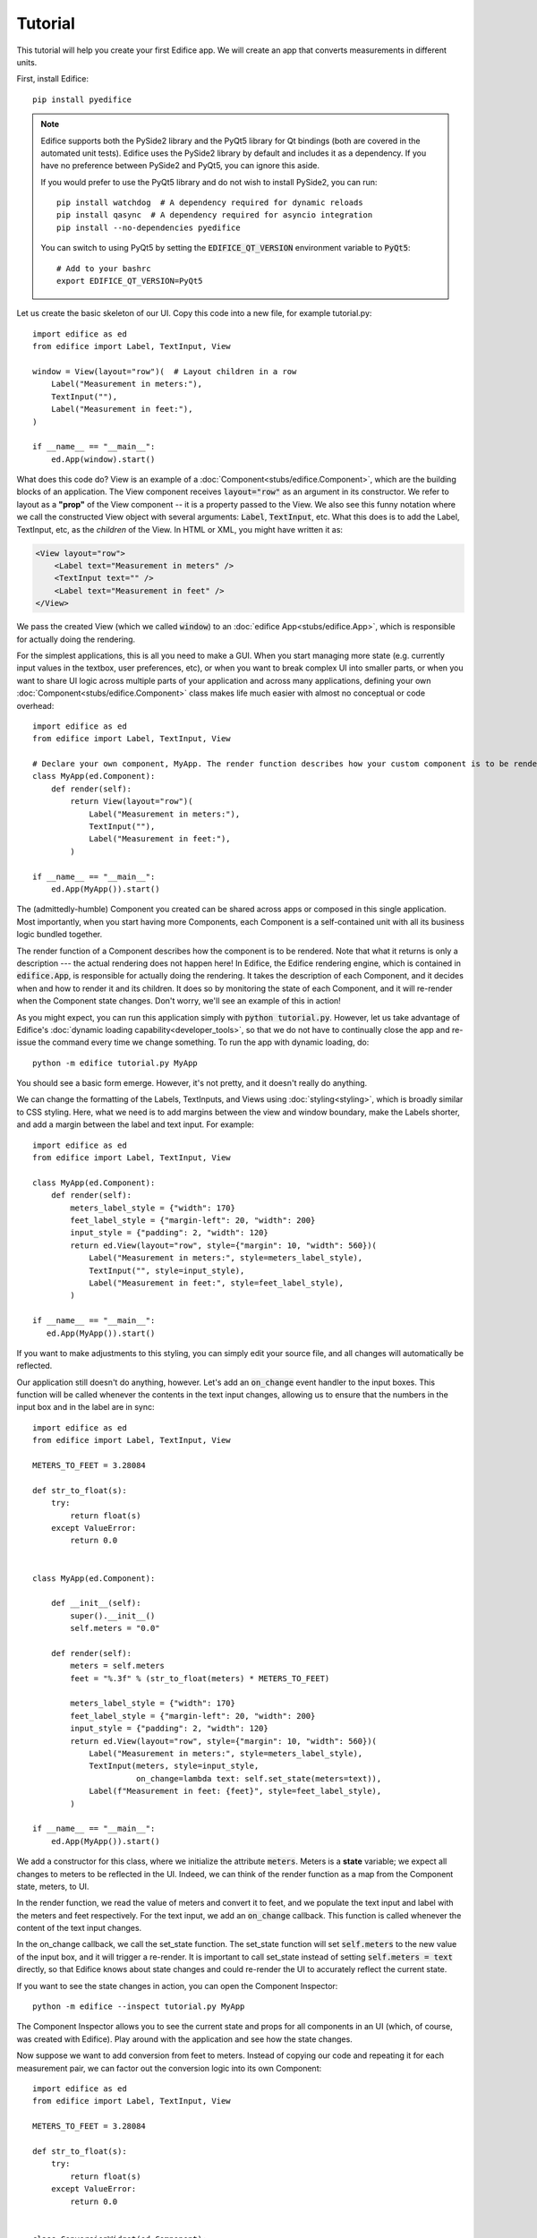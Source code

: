 Tutorial
========

.. figure:: /image/example_tutorial.png

This tutorial will help you create your first Edifice app.
We will create an app that converts measurements in different units.

First, install Edifice::

    pip install pyedifice

.. note::

    Edifice supports both the PySide2 library and the PyQt5 library
    for Qt bindings (both are covered in the automated unit tests).
    Edifice uses the PySide2 library by default and includes it as a dependency.
    If you have no preference between PySide2 and PyQt5, you can ignore this aside.

    If you would prefer to use the PyQt5 library and do not wish to
    install PySide2, you can run::
        
        pip install watchdog  # A dependency required for dynamic reloads
        pip install qasync  # A dependency required for asyncio integration
        pip install --no-dependencies pyedifice 

    You can switch to using PyQt5 by setting the :code:`EDIFICE_QT_VERSION` environment variable to :code:`PyQt5`::

        # Add to your bashrc
        export EDIFICE_QT_VERSION=PyQt5


Let us create the basic skeleton of our UI.
Copy this code into a new file, for example tutorial.py::

   import edifice as ed
   from edifice import Label, TextInput, View

   window = View(layout="row")(  # Layout children in a row
       Label("Measurement in meters:"),
       TextInput(""),
       Label("Measurement in feet:"),
   )

   if __name__ == "__main__":
       ed.App(window).start()

What does this code do? View is an example of a :doc:`Component<stubs/edifice.Component>`, which are the building blocks of an application.
The View component receives :code:`layout="row"` as an argument in its constructor.
We refer to layout as a **"prop"** of the View component -- it is a property passed to the View.
We also see this funny notation where we call the constructed View object with several arguments:
:code:`Label`, :code:`TextInput`, etc.
What this does is to add the Label, TextInput, etc, as the *children* of the View.
In HTML or XML, you might have written it as:

.. code-block:: xml

        <View layout="row">
            <Label text="Measurement in meters" />
            <TextInput text="" />
            <Label text="Measurement in feet" />
        </View>

We pass the created View (which we called :code:`window`)
to an :doc:`edifice App<stubs/edifice.App>`,
which is responsible for actually doing the rendering.

For the simplest applications, this is all you need to make a GUI.
When you start managing more state (e.g. currently input values in the textbox, user preferences, etc), or when you want to break complex UI
into smaller parts, or when you want to share UI logic across multiple
parts of your application and across many applications,
defining your own :doc:`Component<stubs/edifice.Component>` class makes life much easier with almost no conceptual or code overhead::

   import edifice as ed
   from edifice import Label, TextInput, View

   # Declare your own component, MyApp. The render function describes how your custom component is to be rendered
   class MyApp(ed.Component):
       def render(self):
           return View(layout="row")(
               Label("Measurement in meters:"),
               TextInput(""),
               Label("Measurement in feet:"),
           )

   if __name__ == "__main__":
       ed.App(MyApp()).start()

The (admittedly-humble) Component you created can be shared across apps or composed in this single application.
Most importantly, when you start having more Components,
each Component is a self-contained unit with all its business logic bundled together.

The render function of a Component describes how the component is to be rendered. Note that
what it returns is only a description --- the actual rendering does not happen here!
In Edifice, the Edifice rendering engine, which is contained in :code:`edifice.App`,
is responsible for actually doing the rendering.
It takes the description of each Component, and it decides when and how to render it and its children.
It does so by monitoring the state of each Component, and it will re-render
when the Component state changes.
Don't worry, we'll see an example of this in action!

As you might expect, you can run this application simply with :code:`python tutorial.py`.
However, let us take advantage of Edifice's :doc:`dynamic loading capability<developer_tools>`,
so that we do not have to continually close the app and re-issue the command every time we change something.
To run the app with dynamic loading, do::
    
    python -m edifice tutorial.py MyApp

You should see a basic form emerge. However, it's not pretty, and it doesn't really do anything.

We can change the formatting of the Labels, TextInputs, and Views using :doc:`styling<styling>`,
which is broadly similar to CSS styling.
Here, what we need is to add margins between the view and window boundary,
make the Labels shorter, and add a margin between the label and text input.
For example::

    import edifice as ed
    from edifice import Label, TextInput, View

    class MyApp(ed.Component):
        def render(self):
            meters_label_style = {"width": 170}
            feet_label_style = {"margin-left": 20, "width": 200}
            input_style = {"padding": 2, "width": 120}
            return ed.View(layout="row", style={"margin": 10, "width": 560})(
                Label("Measurement in meters:", style=meters_label_style),
                TextInput("", style=input_style),
                Label("Measurement in feet:", style=feet_label_style),
            )

    if __name__ == "__main__":
       ed.App(MyApp()).start()

If you want to make adjustments to this styling, you can simply edit your source file, and all changes will automatically
be reflected.

Our application still doesn't do anything, however. Let's add an :code:`on_change` event handler to the input boxes.
This function will be called whenever the contents in the text input changes, allowing us to ensure that the numbers in the input
box and in the label are in sync::

    import edifice as ed
    from edifice import Label, TextInput, View

    METERS_TO_FEET = 3.28084

    def str_to_float(s):
        try:
            return float(s)
        except ValueError:
            return 0.0


    class MyApp(ed.Component):

        def __init__(self):
            super().__init__()
            self.meters = "0.0"

        def render(self):
            meters = self.meters
            feet = "%.3f" % (str_to_float(meters) * METERS_TO_FEET)

            meters_label_style = {"width": 170}
            feet_label_style = {"margin-left": 20, "width": 200}
            input_style = {"padding": 2, "width": 120}
            return ed.View(layout="row", style={"margin": 10, "width": 560})(
                Label("Measurement in meters:", style=meters_label_style),
                TextInput(meters, style=input_style,
                          on_change=lambda text: self.set_state(meters=text)),
                Label(f"Measurement in feet: {feet}", style=feet_label_style),
            )

    if __name__ == "__main__":
        ed.App(MyApp()).start()

We add a constructor for this class, where we initialize the attribute :code:`meters`.
Meters is a **state** variable;
we expect all changes to meters to be reflected in the UI.
Indeed, we can think of the render function as a map from the Component state,
meters, to UI.

In the render function, we read the value of meters and convert it to feet,
and we populate the text input and label with the meters and feet respectively.
For the text input, we add an :code:`on_change` callback.
This function is called whenever the content of the text input changes.

In the on_change callback, we call the set_state function.
The set_state function will set :code:`self.meters` to the new value of the input box,
and it will trigger a re-render.
It is important to call set_state instead of setting :code:`self.meters = text`
directly,
so that Edifice knows about state changes and could re-render the UI to accurately reflect the current state.

If you want to see the state changes in action, you can open the Component Inspector::

    python -m edifice --inspect tutorial.py MyApp

The Component Inspector allows you to see the current state and props for all components in an UI (which, of course,
was created with Edifice). Play around with the application and see how the state changes.

Now suppose we want to add conversion from feet to meters. Instead of copying our code and repeating
it for each measurement pair, we can factor out the conversion logic into its own Component::

    import edifice as ed
    from edifice import Label, TextInput, View

    METERS_TO_FEET = 3.28084

    def str_to_float(s):
        try:
            return float(s)
        except ValueError:
            return 0.0


    class ConversionWidget(ed.Component):

        @ed.register_props
        def __init__(self, from_unit, to_unit, factor):
            super().__init__()
            self.current_text = "0.0"

        def render(self):
            from_text = self.current_text
            to_text = "%.3f" % (str_to_float(from_text) * self.props.factor)

            from_label_style = {"width": 170}
            to_label_style = {"margin-left": 20, "width": 200}
            input_style = {"padding": 2, "width": 120}
            return ed.View(layout="row", style={"margin": 10, "width": 560})(
                Label(f"Measurement in {self.props.from_unit}:", style=from_label_style),
                TextInput(from_text, style=input_style,
                          on_change=lambda text: self.set_state(current_text=text)),
                Label(f"Measurement in {self.props.to_unit}: {to_text}", style=to_label_style),
            )

    class MyApp(ed.Component):

        def render(self):
            return ed.View(layout="column")(
                ConversionWidget("meters", "feet", METERS_TO_FEET),
                ConversionWidget("feet", "meters", 1 / METERS_TO_FEET),
            )

    if __name__ == "__main__":
        ed.App(MyApp()).start()

Factoring out the logic makes it trivial to add conversions between pounds and kilograms, liters and gallons, etc.

Oh, by the way---you can do the exact same thing in 18 lines of code, using the Form Component
(implemented using Edifice, similar to but more general than the ConversionWidget component above)::

    import edifice as ed
    from edifice.components.forms import Form

    METERS_TO_FEET = 3.28084

    form = ed.View(layout="column")(
        Form(ed.StateManager({
            "Measurement in meters": 0.0,
            "Measurement in feet": lambda data: data["Measurement in meters"] * METERS_TO_FEET
        }),
        Form(ed.StateManager({
            "Measurement in feet": 0.0,
            "Measurement in meters": lambda data: data["Measurement in feet"] / METERS_TO_FEET
        }),
    )

    if __name__ == "__main__":
        ed.App(form).start()

But where's the fun in that?
